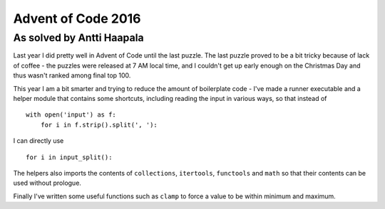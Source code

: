 Advent of Code 2016
===================

As solved by Antti Haapala
--------------------------

Last year I did pretty well in Advent of Code until the last puzzle.
The last puzzle proved to be a bit tricky because of lack of coffee - the 
puzzles were released at 7 AM local time, and I couldn't get up early enough
on the Christmas Day and thus wasn't ranked among final top 100.

This year I am a bit smarter and trying to reduce the amount of boilerplate
code - I've made a runner executable and a helper module that contains 
some shortcuts, including reading the input in various ways, so that instead of

:: 

    with open('input') as f:
        for i in f.strip().split(', '):
            

I can directly use

::

    for i in input_split():

The helpers also imports the contents of ``collections``, ``itertools``, ``functools``
and ``math`` so that their contents can be used without prologue.

Finally I've written some useful functions such as ``clamp`` to force a value to be 
within minimum and maximum.

